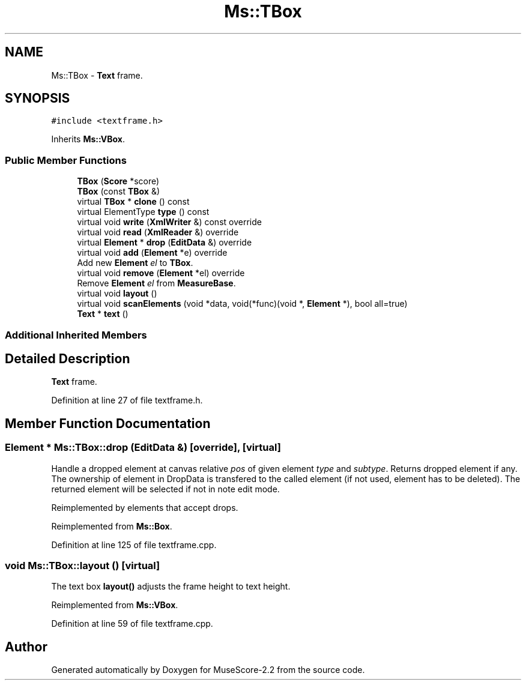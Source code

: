 .TH "Ms::TBox" 3 "Mon Jun 5 2017" "MuseScore-2.2" \" -*- nroff -*-
.ad l
.nh
.SH NAME
Ms::TBox \- \fBText\fP frame\&.  

.SH SYNOPSIS
.br
.PP
.PP
\fC#include <textframe\&.h>\fP
.PP
Inherits \fBMs::VBox\fP\&.
.SS "Public Member Functions"

.in +1c
.ti -1c
.RI "\fBTBox\fP (\fBScore\fP *score)"
.br
.ti -1c
.RI "\fBTBox\fP (const \fBTBox\fP &)"
.br
.ti -1c
.RI "virtual \fBTBox\fP * \fBclone\fP () const"
.br
.ti -1c
.RI "virtual ElementType \fBtype\fP () const"
.br
.ti -1c
.RI "virtual void \fBwrite\fP (\fBXmlWriter\fP &) const override"
.br
.ti -1c
.RI "virtual void \fBread\fP (\fBXmlReader\fP &) override"
.br
.ti -1c
.RI "virtual \fBElement\fP * \fBdrop\fP (\fBEditData\fP &) override"
.br
.ti -1c
.RI "virtual void \fBadd\fP (\fBElement\fP *e) override"
.br
.RI "Add new \fBElement\fP \fIel\fP to \fBTBox\fP\&. "
.ti -1c
.RI "virtual void \fBremove\fP (\fBElement\fP *el) override"
.br
.RI "Remove \fBElement\fP \fIel\fP from \fBMeasureBase\fP\&. "
.ti -1c
.RI "virtual void \fBlayout\fP ()"
.br
.ti -1c
.RI "virtual void \fBscanElements\fP (void *data, void(*func)(void *, \fBElement\fP *), bool all=true)"
.br
.ti -1c
.RI "\fBText\fP * \fBtext\fP ()"
.br
.in -1c
.SS "Additional Inherited Members"
.SH "Detailed Description"
.PP 
\fBText\fP frame\&. 
.PP
Definition at line 27 of file textframe\&.h\&.
.SH "Member Function Documentation"
.PP 
.SS "\fBElement\fP * Ms::TBox::drop (\fBEditData\fP &)\fC [override]\fP, \fC [virtual]\fP"
Handle a dropped element at canvas relative \fIpos\fP of given element \fItype\fP and \fIsubtype\fP\&. Returns dropped element if any\&. The ownership of element in DropData is transfered to the called element (if not used, element has to be deleted)\&. The returned element will be selected if not in note edit mode\&.
.PP
Reimplemented by elements that accept drops\&. 
.PP
Reimplemented from \fBMs::Box\fP\&.
.PP
Definition at line 125 of file textframe\&.cpp\&.
.SS "void Ms::TBox::layout ()\fC [virtual]\fP"
The text box \fBlayout()\fP adjusts the frame height to text height\&. 
.PP
Reimplemented from \fBMs::VBox\fP\&.
.PP
Definition at line 59 of file textframe\&.cpp\&.

.SH "Author"
.PP 
Generated automatically by Doxygen for MuseScore-2\&.2 from the source code\&.
